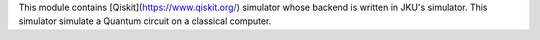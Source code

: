 This module contains [Qiskit](https://www.qiskit.org/) simulator whose backend is written in JKU's simulator. This simulator simulate a Quantum circuit on a classical computer.


